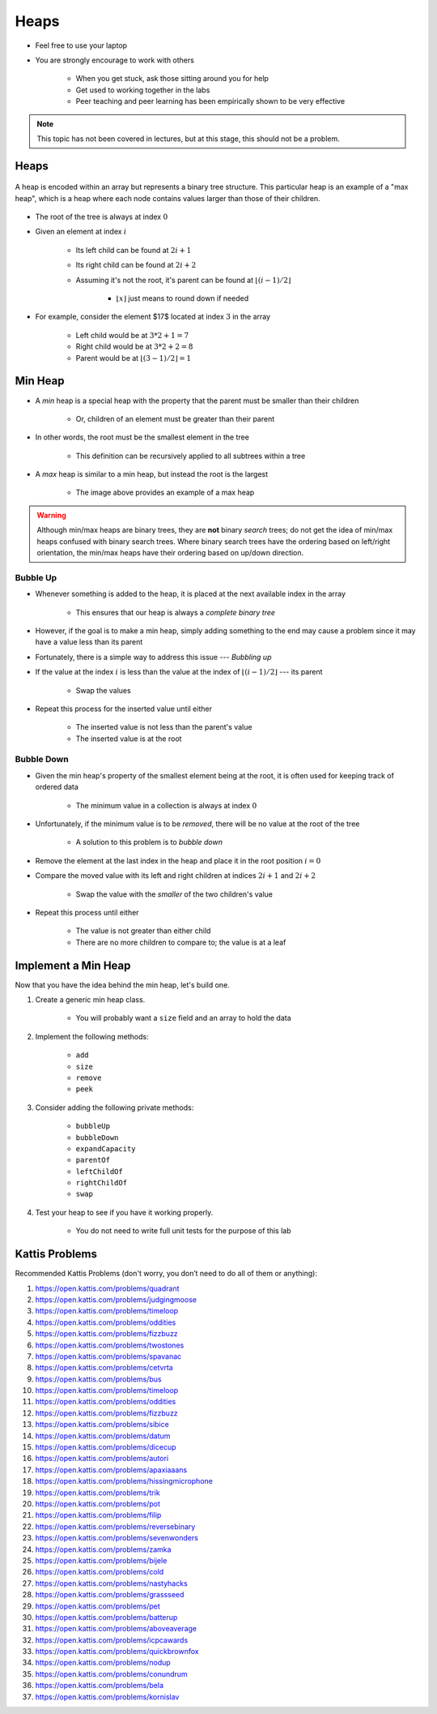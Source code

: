 *****
Heaps
*****

* Feel free to use your laptop
* You are strongly encourage to work with others

    * When you get stuck, ask those sitting around you for help
    * Get used to working together in the labs
    * Peer teaching and peer learning has been empirically shown to be very effective


.. note::

    This topic has not been covered in lectures, but at this stage, this should not be a problem.


Heaps
=====

.. figure:: heap_example.png
    :width: 333 px
    :align: center
    :target: https://en.wikipedia.org/wiki/Heap_(data_structure)

    A heap is encoded within an array but represents a binary tree structure. This particular heap is an example of a
    "max heap", which is a heap where each node contains values larger than those of their children.


* The root of the tree is always at index :math:`0`
* Given an element at index :math:`i`

    * Its left child can be found at :math:`2i + 1`
    * Its right child can be found at :math:`2i + 2`
    * Assuming it's not the root, it's parent can be found at :math:`\lfloor (i-1)/2 \rfloor`

        * :math:`\lfloor x \rfloor` just means to round down if needed


* For example, consider the element $17$ located at index :math:`3` in the array

    * Left child would be at :math:`3*2 + 1 = 7`
    * Right child would be at :math:`3*2 + 2 = 8`
    * Parent would be at :math:`\lfloor (3-1)/2 \rfloor = 1`



Min Heap
========

* A *min* heap is a special heap with the property that the parent must be smaller than their children

    * Or, children of an element must be greater than their parent


* In other words, the root must be the smallest element in the tree

    * This definition can be recursively applied to all subtrees within a tree


* A *max* heap is similar to a min heap, but instead the root is the largest

    * The image above provides an example of a max heap


.. warning::

    Although min/max heaps are binary trees, they are **not** binary *search* trees; do not get the idea of min/max
    heaps confused with binary search trees. Where binary search trees have the ordering based on left/right
    orientation, the min/max heaps have their ordering based on up/down direction.



Bubble Up
---------

* Whenever something is added to the heap, it is placed at the next available index in the array

    * This ensures that our heap is always a *complete binary tree*


* However, if the goal is to make a min heap, simply adding something to the end may cause a problem since it may have a value less than its parent
* Fortunately, there is a simple way to address this issue --- *Bubbling up*

* If the value at the index :math:`i` is less than the value at the index of :math:`\lfloor (i-1)/2 \rfloor` --- its parent

    * Swap the values


* Repeat this process for the inserted value until either

    * The inserted value is not less than the parent's value
    * The inserted value is at the root


Bubble Down
-----------

* Given the min heap's property of the smallest element being at the root, it is often used for keeping track of ordered data


    * The minimum value in a collection is always at index :math:`0`


* Unfortunately, if the minimum value is to be *removed*, there will be no value at the root of the tree

    * A solution to this problem is to *bubble down*


* Remove the element at the last index in the heap and place it in the root position :math:`i = 0`
* Compare the moved value with its left and right children at indices :math:`2i + 1` and :math:`2i + 2`

    * Swap the value with the *smaller* of the two children's value


* Repeat this process until either

    * The value is not greater than either child
    * There are no more children to compare to; the value is at a leaf



Implement a Min Heap
====================

Now that you have the idea behind the min heap, let's build one.

#. Create a generic min heap class.

    * You will probably want a ``size`` field and an array to hold the data

#. Implement the following methods:

    * ``add``
    * ``size``
    * ``remove``
    * ``peek``

#. Consider adding the following private methods:

    * ``bubbleUp``
    * ``bubbleDown``
    * ``expandCapacity``
    * ``parentOf``
    * ``leftChildOf``
    * ``rightChildOf``
    * ``swap``

#. Test your heap to see if you have it working properly.

    * You do not need to write full unit tests for the purpose of this lab


Kattis Problems
===============

Recommended Kattis Problems (don't worry, you don’t need to do all of them or anything):

#. https://open.kattis.com/problems/quadrant
#. https://open.kattis.com/problems/judgingmoose
#. https://open.kattis.com/problems/timeloop
#. https://open.kattis.com/problems/oddities
#. https://open.kattis.com/problems/fizzbuzz
#. https://open.kattis.com/problems/twostones
#. https://open.kattis.com/problems/spavanac
#. https://open.kattis.com/problems/cetvrta
#. https://open.kattis.com/problems/bus
#. https://open.kattis.com/problems/timeloop
#. https://open.kattis.com/problems/oddities
#. https://open.kattis.com/problems/fizzbuzz
#. https://open.kattis.com/problems/sibice
#. https://open.kattis.com/problems/datum
#. https://open.kattis.com/problems/dicecup
#. https://open.kattis.com/problems/autori
#. https://open.kattis.com/problems/apaxiaaans
#. https://open.kattis.com/problems/hissingmicrophone
#. https://open.kattis.com/problems/trik
#. https://open.kattis.com/problems/pot
#. https://open.kattis.com/problems/filip
#. https://open.kattis.com/problems/reversebinary
#. https://open.kattis.com/problems/sevenwonders
#. https://open.kattis.com/problems/zamka
#. https://open.kattis.com/problems/bijele
#. https://open.kattis.com/problems/cold
#. https://open.kattis.com/problems/nastyhacks
#. https://open.kattis.com/problems/grassseed
#. https://open.kattis.com/problems/pet
#. https://open.kattis.com/problems/batterup
#. https://open.kattis.com/problems/aboveaverage
#. https://open.kattis.com/problems/icpcawards
#. https://open.kattis.com/problems/quickbrownfox
#. https://open.kattis.com/problems/nodup
#. https://open.kattis.com/problems/conundrum
#. https://open.kattis.com/problems/bela
#. https://open.kattis.com/problems/kornislav
